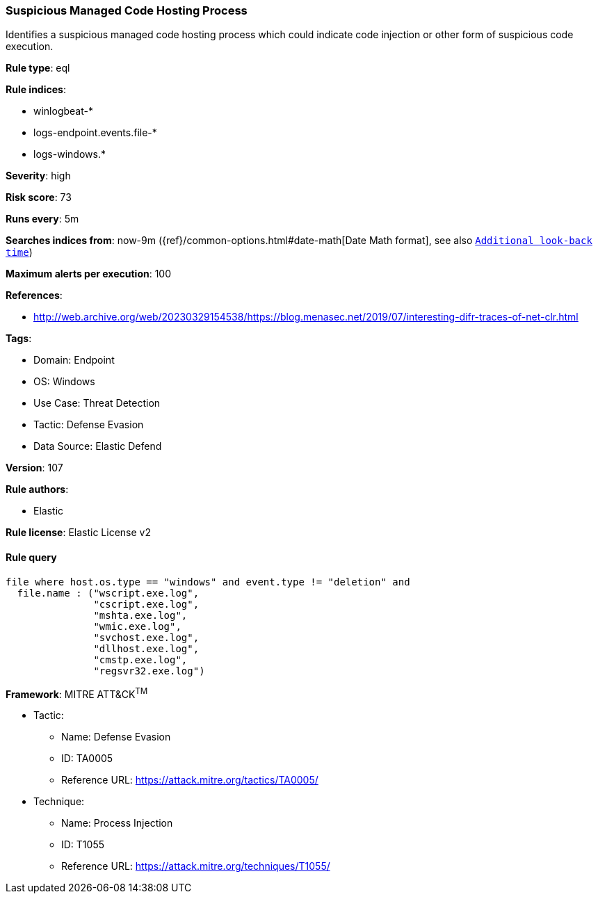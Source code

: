 [[prebuilt-rule-8-9-12-suspicious-managed-code-hosting-process]]
=== Suspicious Managed Code Hosting Process

Identifies a suspicious managed code hosting process which could indicate code injection or other form of suspicious code execution.

*Rule type*: eql

*Rule indices*: 

* winlogbeat-*
* logs-endpoint.events.file-*
* logs-windows.*

*Severity*: high

*Risk score*: 73

*Runs every*: 5m

*Searches indices from*: now-9m ({ref}/common-options.html#date-math[Date Math format], see also <<rule-schedule, `Additional look-back time`>>)

*Maximum alerts per execution*: 100

*References*: 

* http://web.archive.org/web/20230329154538/https://blog.menasec.net/2019/07/interesting-difr-traces-of-net-clr.html

*Tags*: 

* Domain: Endpoint
* OS: Windows
* Use Case: Threat Detection
* Tactic: Defense Evasion
* Data Source: Elastic Defend

*Version*: 107

*Rule authors*: 

* Elastic

*Rule license*: Elastic License v2


==== Rule query


[source, js]
----------------------------------
file where host.os.type == "windows" and event.type != "deletion" and
  file.name : ("wscript.exe.log",
               "cscript.exe.log",
               "mshta.exe.log",
               "wmic.exe.log",
               "svchost.exe.log",
               "dllhost.exe.log",
               "cmstp.exe.log",
               "regsvr32.exe.log")

----------------------------------

*Framework*: MITRE ATT&CK^TM^

* Tactic:
** Name: Defense Evasion
** ID: TA0005
** Reference URL: https://attack.mitre.org/tactics/TA0005/
* Technique:
** Name: Process Injection
** ID: T1055
** Reference URL: https://attack.mitre.org/techniques/T1055/
